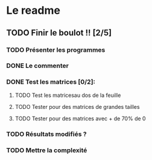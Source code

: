 
* Le readme

** TODO Finir le boulot !! [2/5]
:PROPERTIES:
:CREATED:  <2021-09-24 ven. 10:53>
:END:

*** TODO Présenter les programmes
:PROPERTIES:
:CREATED:  <2021-09-24 ven. 10:52>
:END:
*** DONE Le commenter
CLOSED: [2021-09-30 jeu. 13:54]
:PROPERTIES:
:CREATED:  <2021-09-30 jeu. 13:54>
:END:
*** DONE Test les matrices [0/2]:
CLOSED: [2021-09-30 jeu. 13:55]
:PROPERTIES:
:CREATED:  <2021-09-24 ven. 10:55>
:END:
**** TODO Test les matricesau dos de la feuille 
:PROPERTIES:
:CREATED:  <2021-09-24 ven. 10:55>
:END:
**** TODO Tester pour des matrices de grandes tailles
**** TODO Tester pour des matrices avec + de 70% de 0
:PROPERTIES:
:CREATED:  <2021-09-24 ven. 10:54>
:END:


:PROPERTIES:
:CREATED:  <2021-09-24 ven. 10:52>
:END:
*** TODO Résultats modifiés ?
*** TODO Mettre la complexité
:PROPERTIES:
:CREATED:  <2021-09-24 ven. 10:58>
:END:
